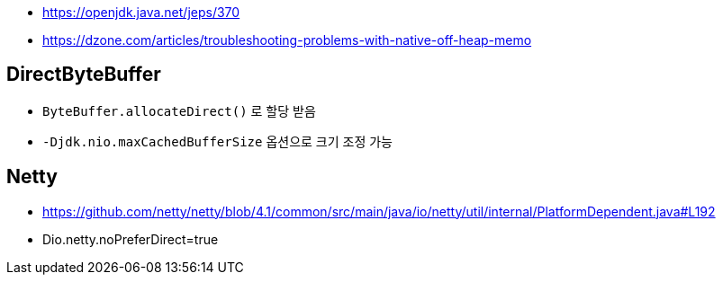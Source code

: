 * https://openjdk.java.net/jeps/370
* https://dzone.com/articles/troubleshooting-problems-with-native-off-heap-memo


== DirectByteBuffer
* `ByteBuffer.allocateDirect()` 로 할당 받음
* `-Djdk.nio.maxCachedBufferSize` 옵션으로 크기 조정 가능

== Netty
* https://github.com/netty/netty/blob/4.1/common/src/main/java/io/netty/util/internal/PlatformDependent.java#L192
* Dio.netty.noPreferDirect=true 
